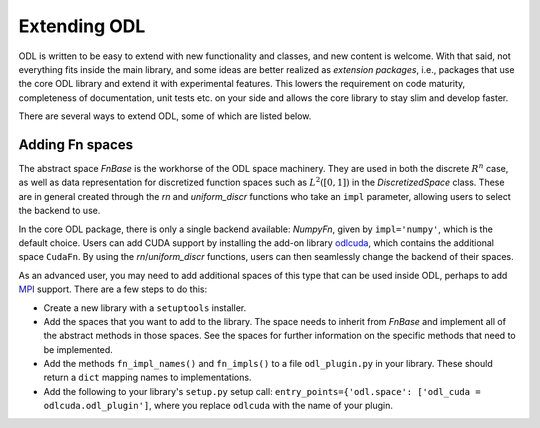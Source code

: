 .. _dev_extend:

#############
Extending ODL
#############

ODL is written to be easy to extend with new functionality and classes, and new content is welcome.
With that said, not everything fits inside the main library, and some ideas are better realized as *extension packages*, i.e., packages that use the core ODL library and extend it with experimental features.
This lowers the requirement on code maturity, completeness of documentation, unit tests etc. on your side and allows the core library to stay slim and develop faster.

There are several ways to extend ODL, some of which are listed below.

Adding Fn spaces
----------------
The abstract space `FnBase` is the workhorse of the ODL space machinery. They are used in both the discrete :math:`R^n` case, as well as data representation for discretized function spaces such as :math:`L^2([0, 1])` in the `DiscretizedSpace` class. These are in general created through the `rn` and `uniform_discr` functions who take an ``impl`` parameter, allowing users to select the backend to use.

In the core ODL package, there is only a single backend available: `NumpyFn`, given by ``impl='numpy'``, which is the default choice. Users can add CUDA support by installing the add-on library odlcuda_, which contains the additional space ``CudaFn``. By using the `rn`/`uniform_discr` functions, users can then seamlessly change the backend of their spaces.

As an advanced user, you may need to add additional spaces of this type that can be used inside ODL, perhaps to add MPI_ support. There are a few steps to do this:

* Create a new library with a ``setuptools`` installer.
* Add the spaces that you want to add to the library. The space needs to inherit from `FnBase` and implement all of the abstract methods in those spaces. See the spaces for further information on the specific methods that need to be implemented.
* Add the methods ``fn_impl_names()`` and ``fn_impls()`` to a file ``odl_plugin.py`` in your library. These should return a ``dict`` mapping names to implementations.
* Add the following to your library's ``setup.py`` setup call: ``entry_points={'odl.space': ['odl_cuda = odlcuda.odl_plugin']``, where you replace ``odlcuda`` with the name of your plugin.

.. _odlcuda: https://github.com/odlgroup/odlcuda
.. _MPI: https://en.wikipedia.org/wiki/Message_Passing_Interface
